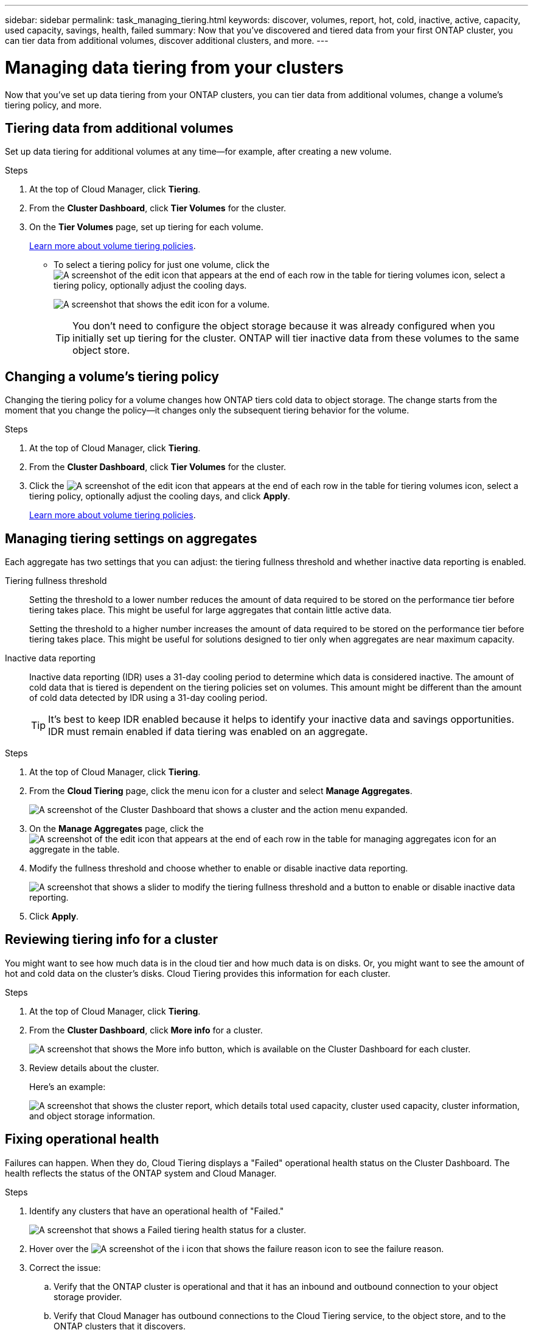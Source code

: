 ---
sidebar: sidebar
permalink: task_managing_tiering.html
keywords: discover, volumes, report, hot, cold, inactive, active, capacity, used capacity, savings, health, failed
summary: Now that you've discovered and tiered data from your first ONTAP cluster, you can tier data from additional volumes, discover additional clusters, and more.
---

= Managing data tiering from your clusters
:hardbreaks:
:nofooter:
:icons: font
:linkattrs:
:imagesdir: ./media/

[.lead]
Now that you've set up data tiering from your ONTAP clusters, you can tier data from additional volumes, change a volume's tiering policy, and more.

== Tiering data from additional volumes

Set up data tiering for additional volumes at any time--for example, after creating a new volume.

.Steps

. At the top of Cloud Manager, click *Tiering*.

. From the *Cluster Dashboard*, click *Tier Volumes* for the cluster.

. On the *Tier Volumes* page, set up tiering for each volume.
+
link:concept_cloud_tiering.html#volume-tiering-policies[Learn more about volume tiering policies].
+
* To select a tiering policy for just one volume, click the image:screenshot_edit_icon.gif[A screenshot of the edit icon that appears at the end of each row in the table for tiering volumes] icon, select a tiering policy, optionally adjust the cooling days.
+
image:screenshot_tiering_modify_volume.gif[A screenshot that shows the edit icon for a volume.]
+
TIP: You don't need to configure the object storage because it was already configured when you initially set up tiering for the cluster. ONTAP will tier inactive data from these volumes to the same object store.

== Changing a volume's tiering policy

Changing the tiering policy for a volume changes how ONTAP tiers cold data to object storage. The change starts from the moment that you change the policy--it changes only the subsequent tiering behavior for the volume.

.Steps

. At the top of Cloud Manager, click *Tiering*.

. From the *Cluster Dashboard*, click *Tier Volumes* for the cluster.

. Click the image:screenshot_edit_icon.gif[A screenshot of the edit icon that appears at the end of each row in the table for tiering volumes] icon, select a tiering policy, optionally adjust the cooling days, and click *Apply*.
+
link:concept_cloud_tiering.html#volume-tiering-policies[Learn more about volume tiering policies].

== Managing tiering settings on aggregates

Each aggregate has two settings that you can adjust: the tiering fullness threshold and whether inactive data reporting is enabled.

Tiering fullness threshold::
Setting the threshold to a lower number reduces the amount of data required to be stored on the performance tier before tiering takes place. This might be useful for large aggregates that contain little active data.
+
Setting the threshold to a higher number increases the amount of data required to be stored on the performance tier before tiering takes place. This might be useful for solutions designed to tier only when aggregates are near maximum capacity.

Inactive data reporting::
Inactive data reporting (IDR) uses a 31-day cooling period to determine which data is considered inactive. The amount of cold data that is tiered is dependent on the tiering policies set on volumes. This amount might be different than the amount of cold data detected by IDR using a 31-day cooling period.
+
TIP: It's best to keep IDR enabled because it helps to identify your inactive data and savings opportunities. IDR must remain enabled if data tiering was enabled on an aggregate.

.Steps

. At the top of Cloud Manager, click *Tiering*.

. From the *Cloud Tiering* page, click the menu icon for a cluster and select *Manage Aggregates*.
+
image:https://docs.netapp.com/us-en/cloud-tiering/media/screenshot_manage_aggregates.gif[A screenshot of the Cluster Dashboard that shows a cluster and the action menu expanded.]

. On the *Manage Aggregates* page, click the image:screenshot_edit_icon.gif[A screenshot of the edit icon that appears at the end of each row in the table for managing aggregates] icon for an aggregate in the table.

. Modify the fullness threshold and choose whether to enable or disable inactive data reporting.
+
image:https://docs.netapp.com/us-en/cloud-tiering/media/screenshot_edit_aggregate.gif[A screenshot that shows a slider to modify the tiering fullness threshold and a button to enable or disable inactive data reporting.]

. Click *Apply*.

== Reviewing tiering info for a cluster

You might want to see how much data is in the cloud tier and how much data is on disks. Or, you might want to see the amount of hot and cold data on the cluster's disks. Cloud Tiering provides this information for each cluster.

.Steps

. At the top of Cloud Manager, click *Tiering*.

. From the *Cluster Dashboard*, click *More info* for a cluster.
+
image:https://docs.netapp.com/us-en/cloud-tiering/media/screenshot_more_info.gif["A screenshot that shows the More info button, which is available on the Cluster Dashboard for each cluster."]

. Review details about the cluster.
+
Here's an example:
+
image:https://docs.netapp.com/us-en/cloud-tiering/media/screenshot_cluster_info.gif["A screenshot that shows the cluster report, which details total used capacity, cluster used capacity, cluster information, and object storage information."]

== Fixing operational health

Failures can happen. When they do, Cloud Tiering displays a "Failed" operational health status on the Cluster Dashboard. The health reflects the status of the ONTAP system and Cloud Manager.

.Steps

. Identify any clusters that have an operational health of "Failed."
+
image:https://docs.netapp.com/us-en/cloud-tiering/media/screenshot_tiering_health.gif[A screenshot that shows a Failed tiering health status for a cluster.]

. Hover over the image:https://docs.netapp.com/us-en/cloud-tiering/media/screenshot_info_icon.gif[A screenshot of the i icon that shows the failure reason] icon to see the failure reason.

. Correct the issue:

.. Verify that the ONTAP cluster is operational and that it has an inbound and outbound connection to your object storage provider.

.. Verify that Cloud Manager has outbound connections to the Cloud Tiering service, to the object store, and to the ONTAP clusters that it discovers.
